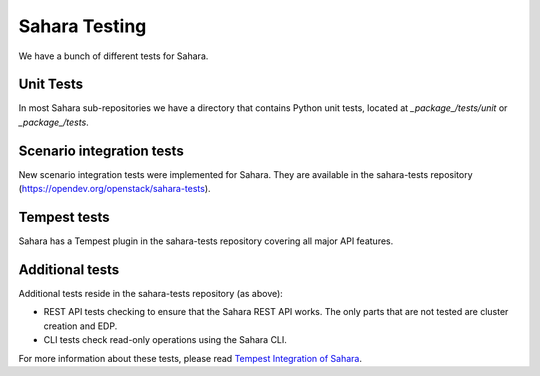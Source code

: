 Sahara Testing
==============

We have a bunch of different tests for Sahara.

Unit Tests
++++++++++

In most Sahara sub-repositories we have a directory that contains Python unit
tests, located at `_package_/tests/unit` or `_package_/tests`.

Scenario integration tests
++++++++++++++++++++++++++

New scenario integration tests were implemented for Sahara. They are available
in the sahara-tests repository
(https://opendev.org/openstack/sahara-tests).

Tempest tests
+++++++++++++

Sahara has a Tempest plugin in the sahara-tests repository covering all major
API features.

Additional tests
++++++++++++++++

Additional tests reside in the sahara-tests repository (as above):

* REST API tests checking to ensure that the Sahara REST API works.
  The only parts that are not tested are cluster creation and EDP.

* CLI tests check read-only operations using the Sahara CLI.

For more information about these tests, please read
`Tempest Integration of Sahara <https://docs.openstack.org/sahara-tests/latest/tempest-plugin.html>`_.
